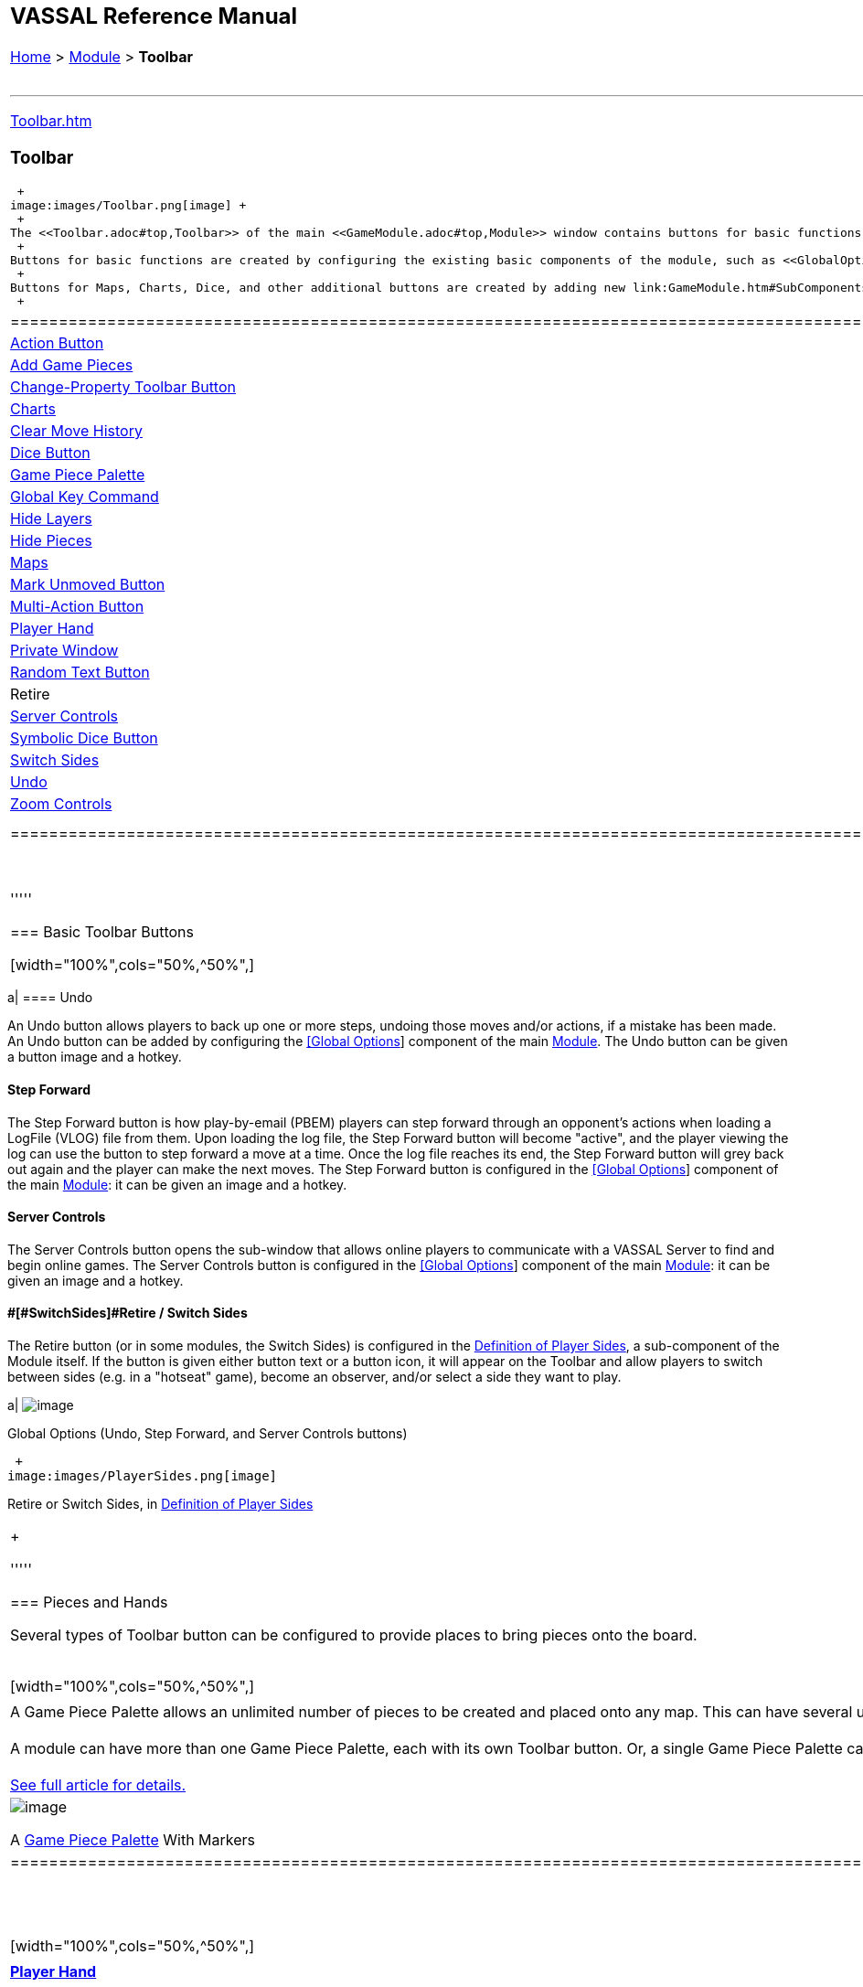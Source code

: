 [width="100%",cols="100%",]
|================================================================================================================================================================================================================================================================================================================================================================================================================================================================================================================================================================================================================================
a|
== VASSAL Reference Manual
[#top]

[.small]#<<index.adoc#toc,Home>> > <<GameModule.adoc#top,Module>> > *Toolbar*# +
 +

a|

'''''

link:Toolbar.htm[]

=== Toolbar

 +
image:images/Toolbar.png[image] +
 +
The <<Toolbar.adoc#top,Toolbar>> of the main <<GameModule.adoc#top,Module>> window contains buttons for basic functions such as link:#Undo[Undo], link:#StepForward[Step Forward], and link:#ServerControls[Server Controls], but you can also configure buttons to <<SpecialDiceButton.adoc#top,roll dice>>, <<PieceWindow.adoc#top,add pieces to the map>>, display <<Chartwindow.adoc#top,charts>> and <<Map.adoc#top,maps>>, keep <<PlayerHand.adoc#top,player hands>> and <<PrivateWindow.adoc#top,reinforcement pools>> private, and more. +
 +
Buttons for basic functions are created by configuring the existing basic components of the module, such as <<GlobalOptions.adoc#top,[Global Options>>] and the link:#Definition_of_Player_Sides[Definition of Player Sides]. +
 +
Buttons for Maps, Charts, Dice, and other additional buttons are created by adding new link:GameModule.htm#SubComponents[Sub-Components] to the Module. In some cases, Toolbar buttons can also be created by adding sub-components to a Map window. +
 +

[cols=",,,",]
|==================================================================================================================================================================================================
|<<DoActionButton.adoc#top,Action Button>> |<<PieceWindow.adoc#top,Add Game Pieces>> |link:GlobalProperties.htm#ChangePropertyToolbarButton[Change-Property Toolbar Button] |<<ChartWindow.adoc#top,Charts>>
|link:Map.htm#MarkUnmoved[Clear Move History] |link:GameModule.htm#DiceButton[Dice Button] |<<PieceWindow.adoc#top,Game Piece Palette>> |link:Map.htm#GlobalKeyCommand[Global Key Command]
|link:GamePieceLayers.htm#GamePieceLayerControl[Hide Layers] |link:Map.htm#HidePieces[Hide Pieces] |<<Map.adoc#top,Maps>> |link:Map.htm#MarkUnmoved[Mark Unmoved Button]
|<<MultiActionButton.adoc#top,Multi-Action Button>> |<<PlayerHand.adoc#top,Player Hand>> |<<PrivateWindow.adoc#top,Private Window>> |link:GameModule.htm#RandomTextButton[Random Text Button]
|Retire |link:ServerControls[Server Controls] |<<SpecialDiceButton.adoc#top,Symbolic Dice Button>> |link:SwitchSides[Switch Sides]
|link:#Undo[Undo] |link:Map.htm#Zoom[Zoom Controls] | |
|==================================================================================================================================================================================================

 +

'''''

=== Basic Toolbar Buttons

[width="100%",cols="50%,^50%",]
|================================================================================================================================================================================================================================================================================================================================================================================================================================================================================================================================================================================================================================
a|
==== [#Undo]#Undo#

An Undo button allows players to back up one or more steps, undoing those moves and/or actions, if a mistake has been made. An Undo button can be added by configuring the <<GlobalOptions.adoc#top,[Global Options>>] component of the main <<GameModule.adoc#top,Module>>. The Undo button can be given a button image and a hotkey.

==== [#StepForward]#Step Forward#

The Step Forward button is how play-by-email (PBEM) players can step forward through an opponent's actions when loading a LogFile (VLOG) file from them. Upon loading the log file, the Step Forward button will become "active", and the player viewing the log can use the button to step forward a move at a time. Once the log file reaches its end, the Step Forward button will grey back out again and the player can make the next moves. The Step Forward button is configured in the <<GlobalOptions.adoc#top,[Global Options>>] component of the main <<GameModule.adoc#top,Module>>: it can be given an image and a hotkey.

==== [#ServerControls]#Server Controls#

The Server Controls button opens the sub-window that allows online players to communicate with a VASSAL Server to find and begin online games. The Server Controls button is configured in the <<GlobalOptions.adoc#top,[Global Options>>] component of the main <<GameModule.adoc#top,Module>>: it can be given an image and a hotkey.

==== [#Retire]##[#SwitchSides]#Retire / Switch Sides#

The Retire button (or in some modules, the Switch Sides) is configured in the link:GameModule.htm#Definition_of_Player_sides[Definition of Player Sides], a sub-component of the Module itself. If the button is given either button text or a button icon, it will appear on the Toolbar and allow players to switch between sides (e.g. in a "hotseat" game), become an observer, and/or select a side they want to play.

a|
image:images/GlobalOptions.png[image]

Global Options (Undo, Step Forward, and Server Controls buttons)

 +
image:images/PlayerSides.png[image]

Retire or Switch Sides, in link:GameModule.htm#Definition_of_Player_Sides[Definition of Player Sides]

|================================================================================================================================================================================================================================================================================================================================================================================================================================================================================================================================================================================================================================

 +

'''''

=== Pieces and Hands

Several types of Toolbar button can be configured to provide places to bring pieces onto the board. +
 +

[width="100%",cols="50%,^50%",]
|=====================================================================================================================================================================================================================================================================================================================================================================================================
a|
==== 

A Game Piece Palette allows an unlimited number of pieces to be created and placed onto any map. This can have several uses -- it can be used as an unlimited supply for certain counters and markers during play. One can also fleshed out with the full counter-set and used as a place from which to set up a game initially to create link:GameModule.htm#PredefinedSetup[Predefined Scenarios]. +
 +
A module can have more than one Game Piece Palette, each with its own Toolbar button. Or, a single Game Piece Palette can have any number of tabs and sub-panels. +
 +
<<PieceWindow.adoc#top,See full article for details.>>

a|
image:images/PaletteExample.png[image]

A <<PieceWindow.adoc#top,Game Piece Palette>> With Markers

|=====================================================================================================================================================================================================================================================================================================================================================================================================

 +
 +

[width="100%",cols="50%,^50%",]
|=============================================================================================================================================================================================================================================================================================================
a|
==== <<PlayerHand.adoc#top,Player Hand>>

A Player Hand is a specialized <<Map.adoc#top,Map Window>> for containing a hand of cards. It is designated as belonging to a particular side or sides. The owning sides must correspond to one or more of the sides defined in the link:GameModule.htm#Definition_of_Player_Sides[definition of player sides]. +
 +
The main difference between a Player Hand and a <<PrivateWindow.adoc#top,Private Window>> is that in a Player Hand, the contents are automatically laid out in a row instead of stacking like counters. +
 +
<<PlayerHand.adoc#top,See full article for details.>>

a|
image:images/PlayerHandExample.png[image]

A <<PlayerHand.adoc#top,Player Hand>> window (at small zoom).

|=============================================================================================================================================================================================================================================================================================================

 +
 +

[width="100%",cols="50%,^50%",]
|==============================================================================================================================================================================================================================================================================================================================================================================
a|
==== <<PrivateWindow.adoc#top,Private Window>>

A Private Window behaves much like a <<Map.adoc#top,Map Window>> but it is designated as belonging to a particular side or sides, and can optionally be _hidden_ from all players not playing one of the owning sides. The owning side(s) must correspond to one or more of the sides defined in the link:GameModule.htm#Definition_of_Player_Sides[definition of player sides]. +
 +
Private Windows are often used for secret reinforcement pools. +
 +
<<PrivateWindow.adoc#top,See full article for details.>>

a|
image:images/PrivateMapExample.png[image]

<<PrivateWindow.adoc#top,Player Windows>> can be used for secret reinforcement pools.

|==============================================================================================================================================================================================================================================================================================================================================================================

 +

'''''

=== Dice and Randomization

Many modules include Toolbar buttons to roll one or more dice. +
 +

[width="100%",cols="50%,^50%",]
|=================================================================================================================================================================================================================================================================================================================================================================================================
a|
==== <<SpecialDiceButton.adoc#top,Symbolic Dice Button>>

A <<SpecialDiceButton.adoc#top,Symbolic Dice Button>> places a button on the Toolbar which rolls dice that use graphical images to display theirfaces -- in simpler terms, "dice that look like dice". Multiple dice can be rolled at once, and the results can be shown in many different ways, including by the Toolbar button itself and by messages displayed in the <<ChatLog.adoc#top,Chat Log>> +
 +
<<SpecialDiceButton.adoc#top,See full article for details.>> +
 +

[width="100%",cols="34%,^33%,^33%",]
|==========================================
| a|
image:images/SpecialDiceExample1.png[image]

Symbolic Die Face

a|
image:images/SpecialDiceExample2.png[image]

Symbolic Die Face

|==========================================

a|
image:images/SpecialDiceButton.png[image]

Configuring a Symbolic Dice Button

|=================================================================================================================================================================================================================================================================================================================================================================================================

 +
 +

[width="100%",cols="50%,^50%",]
|==========================================================================================================================================================================================================================================
a|
==== link:GameModule.htm#DiceButton[Dice Button]

A plain link:GameModule.htm#DiceButton[Dice Button] can roll multiple dice of multiple sides and add the total with various modifiers being applied, but it does not have an inherent facility for displaying graphic images of the dice. +
 +
link:GameModule.htm#DiceButton[See full article for details.]

a|
image:images/DiceButton.png[image]

link:GameModule.htm#DiceButton[Dice Button] configuration

|==========================================================================================================================================================================================================================================

 +
 +

[width="100%",cols="50%,^50%",]
|========================================================================================================================================================================================================================================================================================================================================================================================================================================================================================================================================================
a|
==== link:GameModule.htm#RandomTextButton[Random Text Button]

A Random Text Button can be used to randomly select a text message from a list defined beforehand. For example, a button can be defined to select a random letter "A" "B" "C" or "D". Enter each test message into the box to the left of the _Add_ button and then click the _Add_ button. It can also be used to define dice with irregular numerical values, such as a six-sided die with values 2,3,3,4,4,5. If the values are numerical check the _Faces have numeric values_ box, which enables the _Report Total_ and _Add to each die_ options. +

a|
image:images/RandomTextButton.png[image]

link:GameModule.htm#RandomTextButton[Random Text Button] configuration

|========================================================================================================================================================================================================================================================================================================================================================================================================================================================================================================================================================

 +

'''''

=== Maps and Charts

Additional <<Map.adoc#top,maps>>, players aids and <<ChartWindow.adoc#top,charts>>, and buttons to e.g. zoom them in and out. +
 +

[width="100%",cols="50%,^50%",]
|======================================================================================================================================================================================================================================================================================================
a|
==== <<Map.adoc#top,Maps>>

Every module needs at least one Map, but there is no limit on the number of additional map windows which can be configured for use as additional play space, reinforcement cards, off-board pools, or any other purpose. Each map window can be given its own Toolbar button which will show/hide it. +
 +
<<Map.adoc#top,See full article for details.>>

a|
image:images/MapExample.png[image,width=300]

Map art from Nevsky (c) GMT Games

|======================================================================================================================================================================================================================================================================================================

 +
 +

[width="100%",cols="50%,^50%",]
|==================================================================================================================================================================================================================================
a|
==== <<ChartWindow.adoc#top,Chart Windows>>

Chart Windows can be used to hold player aids, combat tables, and the like. The main difference between a Chart Window and a <<Map.adoc#top,Map Window>> is that Chart Windows do not interact with <<GamePiece.adoc#top,Game Pieces>>. +
 +
<<ChartWindow.adoc#top,See full article for details.>>

a|
image:images/ChartWindowExample.png[image,width=300]

Chart excerpt from Empire of the Sun

|==================================================================================================================================================================================================================================

 +
 +

[width="100%",cols="50%,^50%",]
|======================================================================================================================================================================================================================================================================================================================================================
a|
==== link:Map.htm#Zoom[Zoom In, Zoom Out, Zoom Select]

Map Windows (as well as <<PrivateWindow.adoc#top,Private Windows>> and <<PlayerHand.adoc#top,Player Hands>> ) can have Zoom capability added to them. If so, buttons to Zoom In, Zoom Out, and select a specific Zoom scale will appear on their Toolbars (and in the case of Zoom buttons on the Main Map window, will appear on the main Module toolbar). +
 +
Because they are a sub-component of a Map, they are added to a Map component rather than directly to the Module. +
 +
link:Map.htm#Zoom[See full article for details.] +
 +
 +
 +

[width="100%",cols="^100%",]
|==============================================
a|
image:images/ZoomerExample.png[image,width=200]

Zoom Buttons from a Toolbar

|==============================================

a|
image:images/Zoomer.png[image,width=300]

Zoom configuration

|======================================================================================================================================================================================================================================================================================================================================================

 +
 +

[width="100%",cols="50%,^50%",]
|============================================================================================================================================================================================================================================================================
a|
==== link:Map.htm#HidePieces[Hide Pieces]

A Hide Pieces button lets you temporarily hide all the playing pieces so that you can see the map underneath. This button is configured by adding it to a <<Map.adoc#top,Map Window>>. If it is added to the Main Map then it will appear on the Toolbar in the Module window. +
 +
link:Map.htm#HidePieces[See full article for details.]

a|
image:images/HidePieces.png[image]

Hide Pieces configuration

|============================================================================================================================================================================================================================================================================

 +
 +

[width="100%",cols="50%,^50%",]
|===========================================================================================================================================================================================================================================================================================================================================================================================================================================================================
a|
==== link:GamePieceLayers.htm#GamePieceLayerControl[Game Piece Layer Control]

link:GamePieceLayers.htm#GamePieceLayerControl[Game Piece Layer Control] buttons allow you to temporarily hide a subset of pieces (e.g. hide the fort markers while leaving the troops visible). This button is configured by adding a subcomponent to a <<GamePieceLayers.adoc#top,Game Piece Layers>> subcomponent of a <<Map.adoc#top,Map Window>>. The button will appear on the Toolbar for the Map Window (or in the case of the Main Map, on the Toolbar for the Module). +
 +
<<GamePieceLayers.adoc#top,See the Game Piece Layers article for more details.>>

a|
image:images/GamePieceLayerControl.png[image]

A link:GamePieceLayers.htm#GamePieceLayerControl[Game Piece Layer Control] to hide all the Trenches on a map.

|===========================================================================================================================================================================================================================================================================================================================================================================================================================================================================

 +
 +

[width="100%",cols="50%,^50%",]
|======================================================================================================================================================================================================================================================================================================================================================================================================================================================================================================================
a|
==== link:Map.htm#MarkUnmoved[Mark Unmoved Button]

The link:Map.htm#MarkUnmoved[Mark Unmoved Button] button clears the movement history for all pieces on a particular <<Map.adoc#top,map>>. This both removes any <<MarkMoved.adoc#top,Mark When Moved>> from pieces on the map and clears any <<MovementTrail.adoc#top,Movement Trails>>. A Mark Unmoved button is configured as part of the <<Map.adoc#top,Map Window's>> properties dialog, and appears on the Toolbar for that Map Window. If one is configured for the Main Map, it will appear on the Toolbar for the Module. +
 +
link:Map.htm#MarkUnmoved[See the Map Window article for more details.]

a|
image:images/ClearMoveHistory.png[image]

The link:Map.htm#MarkUnmoved[Mark Unmoved Button] subsection of a <<Map.adoc#top,Map>> properties dialog.

|======================================================================================================================================================================================================================================================================================================================================================================================================================================================================================================================

 +

'''''

=== Actions and Commands

Buttons to invoke custom commands and actions. +
 +

[width="100%",cols="50%,^50%",]
|=========================================================================================================================================================================================================================================================================================================================================================================================================================================================
a|
==== link:Map.htm#GlobalKeyCommand[Global Key Command]

link:Map.htm#GlobalKeyCommand[Global Key Command] buttons send an action to every <<GamePiece.adoc#top,Game Piece>> that matches a given <<Expression.adoc#top,Expression>>. If configured to a specific <<Map.adoc#top,Map>>, it will appear on that map's Toolbar and affect only pieces on that map. If configured as a subcomponent of the <<GameModule.adoc#top,Module>> itself, it will appear on the main Module Toolbar and will affect pieces on every map. +
 +
link:Map.htm#GlobalKeyCommand[See full article for details.] +

a|
image:images/GlobalKeyCommand.png[image]

Configuring a Global Key Command

|=========================================================================================================================================================================================================================================================================================================================================================================================================================================================

 +
 +

[width="100%",cols="50%,^50%",]
|=============================================================================================================================================================================================================================================================================================================================
a|
==== <<DoActionButton.adoc#top,Action Button>>

An <<DoActionButton.adoc#top,Action Button>> combines a number of different actions into a single button. When the button is clicked, or receives its Hotkey, it can display a message to the Chat Log Window, Play a sound, and/or send a list of Hotkeys or <<NamedKeyCommand.adoc#top,Named Key Commands>> to other components. +
 +
<<DoActionButton.adoc#top,See full article for details.>> +

a|
image:images/DoActionButtonShort.png[image]

Action Buttons send hotkeys, play sounds, and/or print messages

|=============================================================================================================================================================================================================================================================================================================================

 +
 +

[width="100%",cols="50%,^50%",]
|====================================================================================================================================================================================================================================================================================================================
a|
==== <<MultiActionButton.adoc#top,Multi-Action Button>>

A <<MultiActionButton.adoc#top,Multi-Action Button>> combines several buttons from the Toolbar into a single button. The named would-be buttons are removed from the Toolbar and a new button is added in their place. Clicking this button automatically invokes the actions of all the removed & combined "buttons". +
 +
<<MultiActionButton.adoc#top,See full article for details.>> +

a|
image:images/MultiActionButton.png[image]

Multi-Action Buttons group several "buttons" into one.

|====================================================================================================================================================================================================================================================================================================================

 +
 +

[width="100%",cols="50%,^50%",]
|============================================================================================================================================================================================================================================
a|
==== link:GlobalProperties.htm#ChangePropertyToolbarButton[Change-Property Toolbar Button]

A link:GlobalProperties.htm#ChangePropertyToolbarButton[Change-Property Toolbar Button] changes the value of the Global Property. You can combine multiple buttons into a single drop-down menu using a <<ToolbarMenu.adoc#top,Toolbar Menu>>. +
 +
link:GlobalProperties.htm#ChangePropertyToolbarButton[Change-Property Toolbar Button]See full article for details. +

a|
image:images/ChangePropertyButton.png[image]

Change Property Button configuration

|============================================================================================================================================================================================================================================

 +

'''''

|================================================================================================================================================================================================================================================================================================================================================================================================================================================================================================================================================================================================================================
